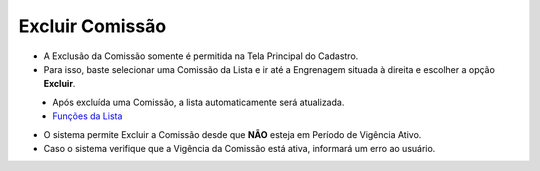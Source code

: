 Excluir Comissão
################
- A Exclusão da Comissão somente é permitida na Tela Principal do Cadastro.
- Para isso, baste selecionar uma Comissão da Lista e ir até a Engrenagem situada à direita e escolher a opção **Excluir**.

|imagem8|
   * Após excluída uma Comissão, a lista automaticamente será atualizada.
   * `Funções da Lista <funcoes_lista.html#section>`__

- O sistema permite Excluir a Comissão desde que **NÃO** esteja em Período de Vigência Ativo.
     
- Caso o sistema verifique que a Vigência da Comissão está ativa, informará um erro ao usuário.
|imagem18|  


.. |br| raw:: html

   <br />

.. |imagem8| image:: imagens/Excluir_Comissao.png

.. |imagem18| image:: imagens/Comissao_erro.png
